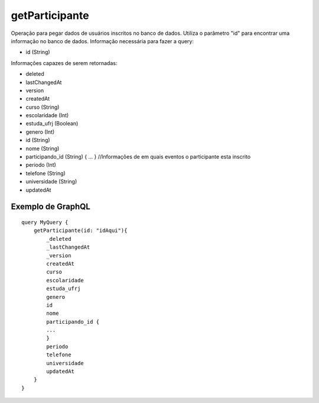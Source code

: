 getParticipante
===============

Operação para pegar dados de usuários inscritos no banco de dados.
Utiliza o parâmetro "id" para encontrar uma informação no banco de dados. 
Informação necessária para fazer a query:

- id (String)

Informações capazes de serem retornadas:

- deleted
- lastChangedAt
- version
- createdAt
- curso (String)
- escolaridade (Int)
- estuda_ufrj (Boolean)
- genero (Int)
- id (String)
- nome (String)
- participando\_id (String) { ... } //Informações de em quais eventos o participante esta inscrito
- periodo (Int)
- telefone (String)
- universidade (String)
- updatedAt

.. _ex_GetParticipante:

***********************
Exemplo de GraphQL
***********************

::

    query MyQuery {
        getParticipante(id: "idAqui"){
            _deleted
            _lastChangedAt
            _version
            createdAt
            curso
            escolaridade
            estuda_ufrj
            genero
            id
            nome
            participando_id {
            ...
            }
            periodo
            telefone
            universidade
            updatedAt
        }
    }